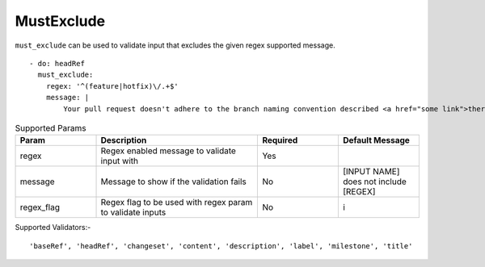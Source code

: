 MustExclude
^^^^^^^^^^^

``must_exclude`` can be used to validate input that excludes the given regex supported message.

::

    - do: headRef
      must_exclude:
        regex: '^(feature|hotfix)\/.+$'
        message: |
            Your pull request doesn't adhere to the branch naming convention described <a href="some link">there</a>!k

.. list-table:: Supported Params
   :widths: 25 50 25 25
   :header-rows: 1

   * - Param
     - Description
     - Required
     - Default Message
   * - regex
     - Regex enabled message to validate input with
     - Yes
     - 
   * - message
     - Message to show if the validation fails
     - No
     - [INPUT NAME] does not include [REGEX]
   * - regex_flag
     - Regex flag to be used with regex param to validate inputs
     - No
     - i

Supported Validators:-
::

    'baseRef', 'headRef', 'changeset', 'content', 'description', 'label', 'milestone', 'title'
